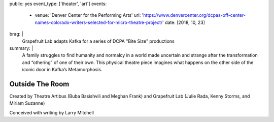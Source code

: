 public: yes
event_type: ['theater', 'art']
events:
  - venue: 'Denver Center for the Performing Arts'
    url: 'https://www.denvercenter.org/dcpas-off-center-names-colorado-writers-selected-for-micro-theatre-project/'
    date: [2018, 10, 23]
brag: |
  Grapefruit Lab adapts Kafka
  for a series of DCPA "Bite Size" productions
summary: |
  A family struggles to find humanity and normalcy
  in a world made uncertain and strange
  after the transformation and “othering” of one of their own.
  This physical theatre piece imagines what happens
  on the other side of the iconic door
  in Kafka’s Metamorphosis.


****************
Outside The Room
****************

Created by Theatre Artibus
(Buba Basishvili and Meghan Frank)
and Grapefruit Lab
(Julie Rada, Kenny Storms, and Miriam Suzanne)

Conceived with writing by Larry Mitchell
